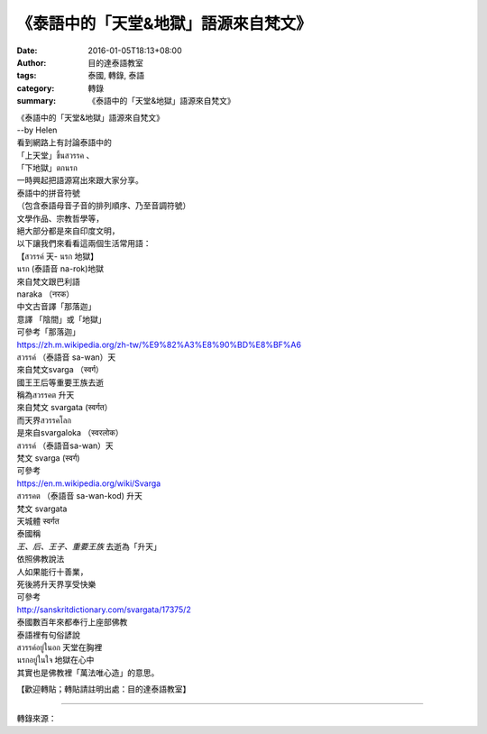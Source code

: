 《泰語中的「天堂&地獄」語源來自梵文》
#####################################

:date: 2016-01-05T18:13+08:00
:author: 目的達泰語教室
:tags: 泰國, 轉錄, 泰語
:category: 轉錄
:summary: 《泰語中的「天堂&地獄」語源來自梵文》


| 《泰語中的「天堂&地獄」語源來自梵文》
| --by Helen

| 看到網路上有討論泰語中的
| 「上天堂」ขึ้นสวรรค 、
| 「下地獄」ตกนรก
| 一時興起把語源寫出來跟大家分享。

| 泰語中的拼音符號
| （包含泰語母音子音的排列順序、乃至音調符號）
| 文學作品、宗教哲學等，
| 絕大部分都是來自印度文明，
| 以下讓我們來看看這兩個生活常用語：

| 【สวรรค์ 天- นรก 地獄】

| นรก (泰語音 na-rok)地獄
| 來自梵文跟巴利語
| naraka （नरक）
| 中文古音譯「那落迦」
| 意譯 「陰間」或「地獄」

| 可參考「那落迦」
| https://zh.m.wikipedia.org/zh-tw/%E9%82%A3%E8%90%BD%E8%BF%A6

| สวรรค์ （泰語音 sa-wan）天
| 來自梵文svarga （स्वर्ग）
| 國王王后等重要王族去逝
| 稱為สวรรคต 升天
| 來自梵文 svargata (स्वर्गत）
| 而天界สวรรคโลก
| 是來自svargaloka （स्वरलोक）

| สวรรค์ （泰語音sa-wan）天
| 梵文 svarga (स्वर्ग)
| 可參考
| https://en.m.wikipedia.org/wiki/Svarga

| สวรรคต （泰語音 sa-wan-kod) 升天
| 梵文 svargata
| 天城體 स्वर्गत
| 泰國稱
| *王、后、王子、重要王族* 去逝為「升天」
| 依照佛教說法
| 人如果能行十善業，
| 死後將升天界享受快樂

| 可參考
| http://sanskritdictionary.com/svargata/17375/2

| 泰國數百年來都奉行上座部佛教
| 泰語裡有句俗諺說
| สวรรค์อยู่ในอก 天堂在胸裡
| นรกอยู่ในใจ 地獄在心中
| 其實也是佛教裡「萬法唯心造」的意思。

【歡迎轉貼；轉貼請註明出處：目的達泰語教室】

----

轉錄來源：

.. raw:: html

  <div id="fb-root"></div><script>(function(d, s, id) {  var js, fjs = d.getElementsByTagName(s)[0];  if (d.getElementById(id)) return;  js = d.createElement(s); js.id = id;  js.src = "//connect.facebook.net/en_US/sdk.js#xfbml=1&version=v2.3";  fjs.parentNode.insertBefore(js, fjs);}(document, 'script', 'facebook-jssdk'));</script><div class="fb-post" data-href="https://www.facebook.com/permalink.php?story_fbid=1282524758441122&amp;id=117121364981473" data-width="500"><div class="fb-xfbml-parse-ignore"><blockquote cite="https://www.facebook.com/permalink.php?story_fbid=1282524758441122&amp;id=117121364981473"><p>&#x300a;&#x6cf0;&#x8a9e;&#x4e2d;&#x7684;&#x300c;&#x5929;&#x5802;&amp;&#x5730;&#x7344;&#x300d;&#x8a9e;&#x6e90;&#x4f86;&#x81ea;&#x68b5;&#x6587;&#x300b;--by Helen&#x770b;&#x5230;&#x7db2;&#x8def;&#x4e0a;&#x6709;&#x8a0e;&#x8ad6;&#x6cf0;&#x8a9e;&#x4e2d;&#x7684;&#x300c;&#x4e0a;&#x5929;&#x5802;&#x300d;&#xe02;&#xe36;&#xe49;&#xe19;&#xe2a;&#xe27;&#xe23;&#xe23;&#xe04; &#x3001;&#x300c;&#x4e0b;&#x5730;&#x7344;&#x300d;&#xe15;&#xe01;&#xe19;&#xe23;&#xe01;&#x4e00;&#x6642;&#x8208;&#x8d77;&#x628a;&#x8a9e;&#x6e90;&#x5beb;&#x51fa;&#x4f86;&#x8ddf;&#x5927;&#x5bb6;&#x5206;&#x4eab;&#x3002;&#x6cf0;&#x8a9e;&#x4e2d;&#x7684;&#x62fc;&#x97f3;&#x7b26;&#x865f;&#xff08;&#x5305;&#x542b;&#x6cf0;&#x8a9e;&#x6bcd;&#x97f3;&#x5b50;&#x97f3;&#x7684;&#x6392;&#x5217;&#x9806;&#x5e8f;&#x3001;&#x4e43;&#x81f3;&#x97f3;&#x8abf;&#x7b26;...</p>Posted by <a href="https://www.facebook.com/&#x76ee;&#x7684;&#x9054;&#x6cf0;&#x8a9e;&#x6559;&#x5ba4;-Mudita-Thai-Center-117121364981473/">目的達泰語教室 Mudita Thai Center</a> on&nbsp;<a href="https://www.facebook.com/permalink.php?story_fbid=1282524758441122&amp;id=117121364981473">Tuesday, January 5, 2016</a></blockquote></div></div>
